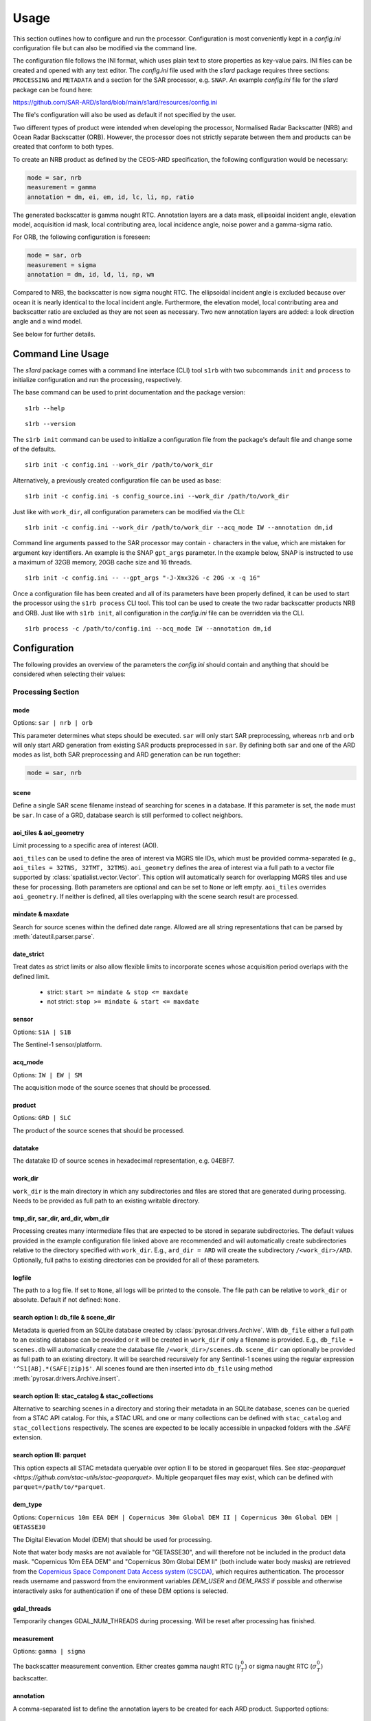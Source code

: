 Usage
=====

This section outlines how to configure and run the processor. Configuration is most conveniently kept in a `config.ini`
configuration file but can also be modified via the command line.

The configuration file follows the INI format, which uses plain text to store properties as key-value pairs.
INI files can be created and opened with any text editor.
The `config.ini` file used with the `s1ard` package requires three sections: ``PROCESSING`` and ``METADATA``
and a section for the SAR processor, e.g. ``SNAP``.
An example `config.ini` file for the `s1ard` package can be found here:

https://github.com/SAR-ARD/s1ard/blob/main/s1ard/resources/config.ini

The file's configuration will also be used as default if not specified by the user.

Two different types of product were intended when developing the processor, Normalised Radar Backscatter (NRB)
and Ocean Radar Backscatter (ORB). However, the processor does not strictly separate between them and products can be created that
conform to both types.

To create an NRB product as defined by the CEOS-ARD specification, the following configuration would be necessary:

.. code-block:: ini

    mode = sar, nrb
    measurement = gamma
    annotation = dm, ei, em, id, lc, li, np, ratio

The generated backscatter is gamma nought RTC. Annotation layers are a data mask, ellipsoidal incident angle, elevation model,
acquisition id mask, local contributing area, local incidence angle, noise power and a gamma-sigma ratio.

For ORB, the following configuration is foreseen:

.. code-block:: ini

    mode = sar, orb
    measurement = sigma
    annotation = dm, id, ld, li, np, wm

Compared to NRB, the backscatter is now sigma nought RTC. The ellipsoidal incident angle is excluded because over ocean
it is nearly identical to the local incident angle. Furthermore, the elevation model, local contributing area and
backscatter ratio are excluded as they are not seen as necessary.
Two new annotation layers are added: a look direction angle and a wind model.

See below for further details.

Command Line Usage
------------------

The `s1ard` package comes with a command line interface (CLI) tool ``s1rb`` with two subcommands ``init`` and ``process`` to initialize configuration and run the processing, respectively.

The base command can be used to print documentation and the package version:

::

    s1rb --help

::

    s1rb --version

The ``s1rb init`` command can be used to initialize a configuration file from the package's default file and change some of the defaults.

::

    s1rb init -c config.ini --work_dir /path/to/work_dir

Alternatively, a previously created configuration file can be used as base:

::

    s1rb init -c config.ini -s config_source.ini --work_dir /path/to/work_dir

Just like with ``work_dir``, all configuration parameters can be modified via the CLI:

::

    s1rb init -c config.ini --work_dir /path/to/work_dir --acq_mode IW --annotation dm,id

Command line arguments passed to the SAR processor may contain ``-`` characters in the value, which are mistaken for argument key identifiers.
An example is the SNAP ``gpt_args`` parameter.
In the example below, SNAP is instructed to use a maximum of 32GB memory, 20GB cache size and 16 threads.

::

    s1rb init -c config.ini -- --gpt_args "-J-Xmx32G -c 20G -x -q 16"

Once a configuration file has been created and all of its parameters have been properly defined,
it can be used to start the processor using the ``s1rb process`` CLI tool.
This tool can be used to create the two radar backscatter products NRB and ORB.
Just like with ``s1rb init``, all configuration in the `config.ini` file can be overridden via the CLI.

::

    s1rb process -c /path/to/config.ini --acq_mode IW --annotation dm,id

Configuration
-------------

The following provides an overview of the parameters the `config.ini` should contain and anything that should be
considered when selecting their values:

Processing Section
^^^^^^^^^^^^^^^^^^

mode
++++

Options: ``sar | nrb | orb``

This parameter determines what steps should be executed.
``sar`` will only start SAR preprocessing, whereas ``nrb`` and ``orb`` will only start ARD generation from existing SAR 
products preprocessed in ``sar``.
By defining both ``sar`` and one of the ARD modes as list, both SAR preprocessing and ARD generation can be run together:

.. code-block:: python

    mode = sar, nrb

scene
+++++

Define a single SAR scene filename instead of searching for scenes in a database.
If this parameter is set, the ``mode`` must be ``sar``.
In case of a GRD, database search is still performed to collect neighbors.

aoi_tiles & aoi_geometry
++++++++++++++++++++++++

Limit processing to a specific area of interest (AOI).

``aoi_tiles`` can be used to define the area of interest via MGRS tile IDs, which must be provided comma-separated (e.g.,
``aoi_tiles = 32TNS, 32TMT, 32TMS``). ``aoi_geometry`` defines the area of interest via a full path to a vector file
supported by :class:`spatialist.vector.Vector`. This option will automatically search for overlapping MGRS tiles and use
these for processing.
Both parameters are optional and can be set to ``None`` or left empty. ``aoi_tiles`` overrides ``aoi_geometry``.
If neither is defined, all tiles overlapping with the scene search result are processed.

mindate & maxdate
+++++++++++++++++

Search for source scenes within the defined date range.
Allowed are all string representations that can be parsed by :meth:`dateutil.parser.parse`.

date_strict
+++++++++++

Treat dates as strict limits or also allow flexible limits to incorporate scenes
whose acquisition period overlaps with the defined limit.

 + strict: ``start >= mindate & stop <= maxdate``
 + not strict: ``stop >= mindate & start <= maxdate``

sensor
++++++

Options: ``S1A | S1B``

The Sentinel-1 sensor/platform.

acq_mode
++++++++

Options: ``IW | EW | SM``

The acquisition mode of the source scenes that should be processed.

product
+++++++

Options: ``GRD | SLC``

The product of the source scenes that should be processed.

datatake
++++++++

The datatake ID of source scenes in hexadecimal representation, e.g. 04EBF7.

work_dir
++++++++

``work_dir`` is the main directory in which any subdirectories and files are stored that are generated during processing.
Needs to be provided as full path to an existing writable directory.

tmp_dir, sar_dir, ard_dir, wbm_dir
++++++++++++++++++++++++++++++++++

Processing creates many intermediate files that are expected to be stored in separate subdirectories. The
default values provided in the example configuration file linked above are recommended and will automatically create
subdirectories relative to the directory specified with ``work_dir``. E.g., ``ard_dir = ARD`` will create the subdirectory
``/<work_dir>/ARD``. Optionally, full paths to existing directories can be provided for all of these parameters.

logfile
+++++++

The path to a log file. If set to ``None``, all logs will be printed to the console.
The file path can be relative to ``work_dir`` or absolute.
Default if not defined: ``None``.

search option I: db_file & scene_dir
++++++++++++++++++++++++++++++++++++

Metadata is queried from an SQLite database created by :class:`pyrosar.drivers.Archive`.
With ``db_file`` either a full path to an existing database can be provided or it will be created in ``work_dir`` if only
a filename is provided. E.g., ``db_file = scenes.db`` will automatically create the database file ``/<work_dir>/scenes.db``.
``scene_dir`` can optionally be provided as full path to an existing directory.
It will be searched recursively for any Sentinel-1 scenes using the regular expression ``'^S1[AB].*(SAFE|zip)$'``.
All scenes found are then inserted into ``db_file`` using method :meth:`pyrosar.drivers.Archive.insert`.

search option II: stac_catalog & stac_collections
+++++++++++++++++++++++++++++++++++++++++++++++++

Alternative to searching scenes in a directory and storing their metadata in an SQLite database, scenes can be queried from a STAC API catalog.
For this, a STAC URL and one or many collections can be defined with ``stac_catalog`` and ``stac_collections`` respectively.
The scenes are expected to be locally accessible in unpacked folders with the `.SAFE` extension.

search option III: parquet
++++++++++++++++++++++++++

This option expects all STAC metadata queryable over option II to be stored in geoparquet files.
See `stac-geoparquet <https://github.com/stac-utils/stac-geoparquet>`.
Multiple geoparquet files may exist, which can be defined with ``parquet=/path/to/*parquet``.

dem_type
++++++++

Options: ``Copernicus 10m EEA DEM | Copernicus 30m Global DEM II | Copernicus 30m Global DEM | GETASSE30``

The Digital Elevation Model (DEM) that should be used for processing.

Note that water body masks are not available for "GETASSE30", and will therefore not be
included in the product data mask. "Copernicus 10m EEA DEM" and "Copernicus 30m Global DEM II" (both include water body masks)
are retrieved from the `Copernicus Space Component Data Access system (CSCDA) <https://spacedata.copernicus.eu/web/cscda/data-access/registration>`_,
which requires authentication. The processor reads username and password from the environment variables `DEM_USER`
and `DEM_PASS` if possible and otherwise interactively asks for authentication if one of these DEM options is selected.

gdal_threads
++++++++++++

Temporarily changes GDAL_NUM_THREADS during processing. Will be reset after processing has finished.

measurement
+++++++++++

Options: ``gamma | sigma``

The backscatter measurement convention. Either creates gamma naught RTC (:math:`\gamma^0_T`) or sigma naught RTC (:math:`\sigma^0_T`) backscatter.

annotation
++++++++++

A comma-separated list to define the annotation layers to be created for each ARD product.
Supported options:

 + **dm: data mask**. This contains six binary masks: not layover not shadow, layover, shadow, ocean, lakes, rivers.
   The ocean, lakes and rivers masks are extracted from the DEM ancillary layers if present.
 + **ei: ellipsoidal incident angle**. Unit: degrees.
   Needed for computing geolocation accuracy.
   This information might be used to differentiate between near range and far range and apply further incident angle corrections.
 + **em: digital elevation model**. The DEM as selected per ``dem_type`` resampled and reprojected to the match the tile size.
 + **id: acquisition ID image**. A numerical source scene ID per pixel, e.g. 1, 2.
   The scene corresponding to an index can be obtained from the metadata files.
 + **lc: RTC local contributing area**. Unit: :math:`m^2 / m^2`.
   This dataset was used during processing to convert the measurement datasets in beta nought to gamma0 RTC in radar geometry.
   See for :cite:`small_2011` details.
   It is expressed as the ratio between the two or a ratio of the gamma and beta reference areas:

   .. math::
      \hat{A}_\gamma = \frac{A_\gamma}{A_\beta} = \frac{\beta^0}{\gamma^0_T}

   This variable can be used to estimate regions of layover, foreshortening and shadow.
   A higher value defines a larger area covered by one pixel and thus an increasing amount of foreshortening or layover as well as reduced local resolution.
   This layer may be used to further reduce acquisition geometry effects by weighted averaging of the backscatter. See :cite:`small.etal_2021`.
   Shadow is indicated by a value of 0.

 + **ld: range look direction angle**. Unit: degrees.
   In the words of the CEOS ARD Ocean Radar Backscatter specification :cite:`ceos_2022` this is "representing the planar angle between north and each range direction. It is not constant in range, especially near poles".
   This might be useful for better understanding the appearance of ocean features relative to the sensor's viewing geometry.
 + **li: local incident angle**. Unit: degrees.
   This angle best describes the actual incidence of the radar beam on the Earth’s surface as described by the used DEM.
   Details can be obtained from :cite:`small_2011` and :cite:`meier.etal_1993`.
   Differences between software implementations were investigated in :cite:`truckenbrodt_2019`.
 + **np: noise power**. Noise Equivalent Sigma Zero (NESZ) subtracted from the backscatter per polarization.
 + **ratio**: will automatically be replaced with the following, depending on selected ``measurement``:

   + gs: gamma-sigma ratio: :math:`\sigma^0_T / \gamma^0_T` (if ``measurement = gamma``)
   + sg: sigma-gamma ratio: :math:`\gamma^0_T / \sigma^0_T` (if ``measurement = sigma``)

   This data layer can be used to convert the provided measurement datasets in :math:`\gamma^0_T` to :math:`\sigma^0_T`.
   According to the CARD4L NRB specification :cite:`ceos_2021`, the gamma-sigma ratio is the "Ratio of the integrated area in the Gamma projection over the integrated area in the Sigma projection (ground)".
   Furthermore, it is stated, that "Multiplying RTC :math:`\gamma^0` by this ratio results in an estimate of RTC :math:`\sigma^0`".
   Aligned to the formula for the local contributing area, it can be expressed as:

   .. math::
      gs = \frac{\hat{A}_\gamma}{\hat{A}_\sigma} = \frac{A_\gamma}{A_\sigma} = \frac{\sigma^0_T}{\gamma^0_T}

 + **wm: wind-modelled backscatter**. Obtained from Sentinel-1 OCN (ocean) data.
   The sub-product `owiNrcsCmod` is extracted, which is Ocean Wind (OWI) Normalised Radar Cross Section (NRCS) predicted using a CMOD model and ECMWF wind model data.
   For each OCN product, a Level-1 counterpart (SLC/GRD) exists.
   See :cite:`hajduch.etal_2023`.
   The OCN products and corresponding Level-1 products must be searchable in the same way via the two search options described above.
   If a sigma naught output layer exists (via ``measurement = sigma`` or `annotation` layer `ratio`), a co-polarization wind normalization ratio VRT is created by dividing the measurement by the wind-modelled backscatter.

etad & etad_dir
+++++++++++++++

Determines if the `Extended Timing Annotation Dataset (ETAD) correction <https://sentinel.esa.int/web/sentinel/missions/sentinel-1/data-products/etad-dataset>`_
should be performed or not. If ``etad=True``, ``etad_dir`` is searched for ETAD products matching the respective input SLC
and a new SLC is created in ``tmp_dir``, which is then used for all other processing steps. If ``etad=False``, ``etad_dir``
will be ignored.

Metadata Section
^^^^^^^^^^^^^^^^

format
++++++

A comma-separated list to define the metadata file formats to be created for each ARD product.
Supported options:

 + OGC: XML file according to `OGC EO <https://docs.ogc.org/is/10-157r4/10-157r4.html>`_ standard
 + STAC: JSON file according to the `SpatioTemporal Asset Catalog <https://github.com/radiantearth/stac-spec/>`_ family of specifications

copy_original
+++++++++++++

Copy the original metadata of the source scene(s) into the ARD product directory?
This will copy the manifest.safe file and annotation folder into the subdirectory: ``/source/<ProductIdentifier>``.

access_url, licence, doi & processing_center
++++++++++++++++++++++++++++++++++++++++++++

The metadata files created for each ARD product contain some fields that should not be hidden away and hardcoded with
arbitrary values. Instead, they can be accessed here in order to more easily generate a complete set of metadata. These
fields are mostly relevant if you want to produce ARD products systematically and make them available for others.
If you don't see a need for them you can just leave the fields empty, use the default 'None' or delete this entire section.

SNAP Section
^^^^^^^^^^^^

Depending on the configuration of the `processor` parameter in the `PROCESSING` section, this section may be used or not.

allow_res_osv
+++++++++++++

Allow usage of RES orbit files (or only POE)?

clean_edges
+++++++++++

Perform additional edge cleaning to remove artifacts?

clean_edges_pixels
++++++++++++++++++

The number of pixels to erode when `clean_edges` is True.

cleanup
+++++++

Remove intermediate files after processing?

dem_resampling_method
+++++++++++++++++++++

The DEM resampling method.

gpt_args
++++++++

SNAP GPT command line arguments.

img_resampling_method
+++++++++++++++++++++

The image resampling method.

